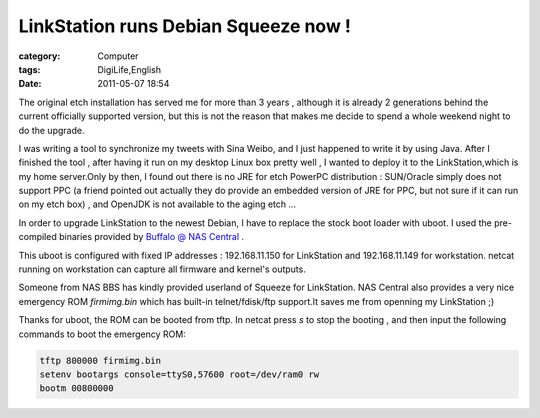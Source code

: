 ##########################################################################
LinkStation runs Debian Squeeze now !
##########################################################################
:category: Computer
:tags: DigiLife,English
:date: 2011-05-07 18:54



The original etch installation has served me for more than 3 years , although it is already 2 generations behind the current officially supported version, but this is not the reason that makes me decide to spend a whole weekend night to do the upgrade.

I was writing a tool to synchronize my tweets with Sina Weibo, and I just happened to write it by using Java. After I finished the tool , after having it run on my desktop Linux box pretty well , I wanted to deploy it to the LinkStation,which is  my home server.Only by then, I found out there is no JRE for etch PowerPC distribution : SUN/Oracle simply does not support PPC (a friend pointed out actually they do provide an embedded version of JRE for PPC, but not sure if it can run on my etch box) , and OpenJDK is not available to the aging etch ...

In order to upgrade LinkStation to the newest Debian, I have to replace the stock boot loader with uboot. I used the pre-compiled binaries provided by `Buffalo @ NAS Central <http://buffalo.nas-central.org/wiki/Main_Page>`_ .

This uboot is configured with fixed IP addresses : 192.168.11.150 for LinkStation and 192.168.11.149 for workstation. netcat running on workstation can capture all firmware and kernel's outputs. 

Someone from NAS BBS has kindly provided userland of Squeeze for LinkStation. NAS Central also provides a very nice emergency ROM `firmimg.bin` which has built-in telnet/fdisk/ftp support.It saves me from openning my LinkStation ;)

Thanks for uboot, the ROM can be booted from tftp. In netcat press `s` to stop the booting , and then input the following commands to boot the emergency ROM:

.. code-block :: bash

 tftp 800000 firmimg.bin
 setenv bootargs console=ttyS0,57600 root=/dev/ram0 rw
 bootm 00800000

    

